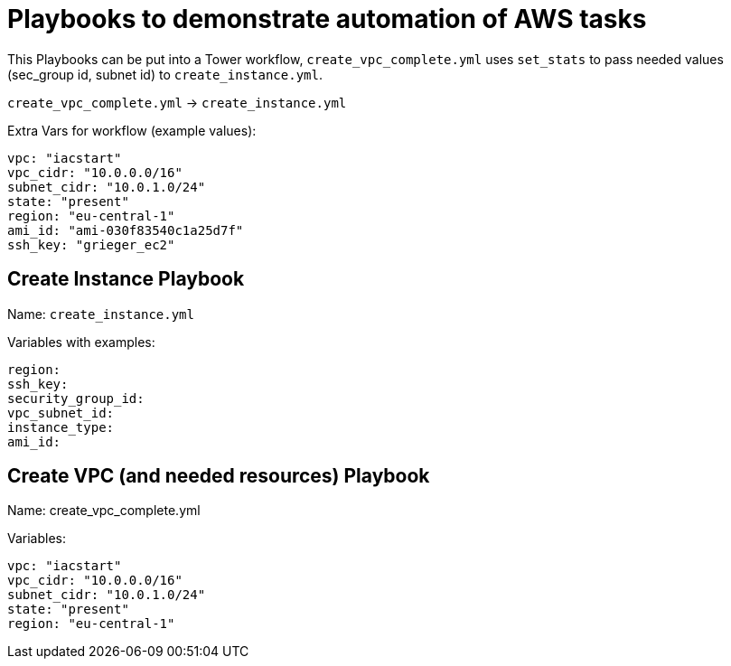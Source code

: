 = Playbooks to demonstrate automation of AWS tasks

This Playbooks can be put into a Tower workflow, `create_vpc_complete.yml` uses `set_stats` to pass needed values (sec_group id, subnet id) to `create_instance.yml`.

`create_vpc_complete.yml` -> `create_instance.yml`

Extra Vars for workflow (example values):
----
vpc: "iacstart"
vpc_cidr: "10.0.0.0/16"
subnet_cidr: "10.0.1.0/24"
state: "present"
region: "eu-central-1"
ami_id: "ami-030f83540c1a25d7f"
ssh_key: "grieger_ec2"
----

== Create Instance Playbook

Name: `create_instance.yml`

Variables with examples:

----
region:
ssh_key:
security_group_id:
vpc_subnet_id:
instance_type: 
ami_id:
----

== Create VPC (and needed resources) Playbook

Name: create_vpc_complete.yml

Variables:

----
vpc: "iacstart"
vpc_cidr: "10.0.0.0/16"
subnet_cidr: "10.0.1.0/24"
state: "present"
region: "eu-central-1"
----
